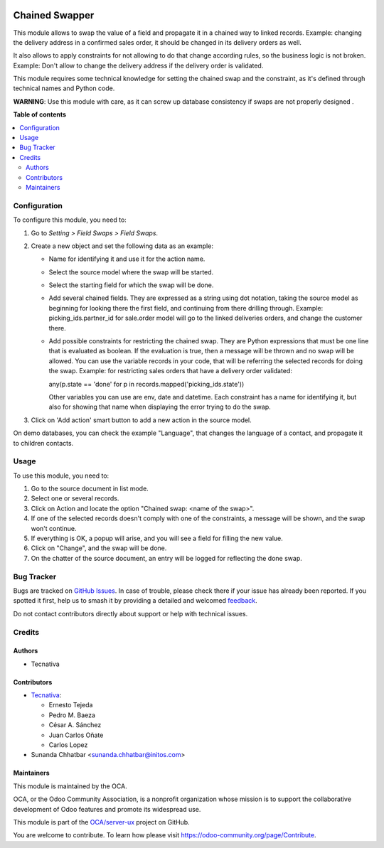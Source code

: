 .. image:: https://odoo-community.org/readme-banner-image
   :target: https://odoo-community.org/get-involved?utm_source=readme
   :alt: Odoo Community Association

===============
Chained Swapper
===============

.. 
   !!!!!!!!!!!!!!!!!!!!!!!!!!!!!!!!!!!!!!!!!!!!!!!!!!!!
   !! This file is generated by oca-gen-addon-readme !!
   !! changes will be overwritten.                   !!
   !!!!!!!!!!!!!!!!!!!!!!!!!!!!!!!!!!!!!!!!!!!!!!!!!!!!
   !! source digest: sha256:3667e0a3ef0d6ba4f19e8e7c2664191447979036dcc2b36d99192fa6056548c8
   !!!!!!!!!!!!!!!!!!!!!!!!!!!!!!!!!!!!!!!!!!!!!!!!!!!!

.. |badge1| image:: https://img.shields.io/badge/maturity-Mature-brightgreen.png
    :target: https://odoo-community.org/page/development-status
    :alt: Mature
.. |badge2| image:: https://img.shields.io/badge/license-AGPL--3-blue.png
    :target: http://www.gnu.org/licenses/agpl-3.0-standalone.html
    :alt: License: AGPL-3
.. |badge3| image:: https://img.shields.io/badge/github-OCA%2Fserver--ux-lightgray.png?logo=github
    :target: https://github.com/OCA/server-ux/tree/18.0/chained_swapper
    :alt: OCA/server-ux
.. |badge4| image:: https://img.shields.io/badge/weblate-Translate%20me-F47D42.png
    :target: https://translation.odoo-community.org/projects/server-ux-18-0/server-ux-18-0-chained_swapper
    :alt: Translate me on Weblate
.. |badge5| image:: https://img.shields.io/badge/runboat-Try%20me-875A7B.png
    :target: https://runboat.odoo-community.org/builds?repo=OCA/server-ux&target_branch=18.0
    :alt: Try me on Runboat

|badge1| |badge2| |badge3| |badge4| |badge5|

This module allows to swap the value of a field and propagate it in a
chained way to linked records. Example: changing the delivery address in
a confirmed sales order, it should be changed in its delivery orders as
well.

It also allows to apply constraints for not allowing to do that change
according rules, so the business logic is not broken. Example: Don't
allow to change the delivery address if the delivery order is validated.

This module requires some technical knowledge for setting the chained
swap and the constraint, as it's defined through technical names and
Python code.

**WARNING**: Use this module with care, as it can screw up database
consistency if swaps are not properly designed .

**Table of contents**

.. contents::
   :local:

Configuration
=============

To configure this module, you need to:

1. Go to *Setting > Field Swaps > Field Swaps*.
2. Create a new object and set the following data as an example:

   - Name for identifying it and use it for the action name.

   - Select the source model where the swap will be started.

   - Select the starting field for which the swap will be done.

   - Add several chained fields. They are expressed as a string using
     dot notation, taking the source model as beginning for looking
     there the first field, and continuing from there drilling through.
     Example: picking_ids.partner_id for sale.order model will go to the
     linked deliveries orders, and change the customer there.

   - Add possible constraints for restricting the chained swap. They are
     Python expressions that must be one line that is evaluated as
     boolean. If the evaluation is true, then a message will be thrown
     and no swap will be allowed. You can use the variable records in
     your code, that will be referring the selected records for doing
     the swap. Example: for restricting sales orders that have a
     delivery order validated:

     any(p.state == 'done' for p in records.mapped('picking_ids.state'))

     Other variables you can use are env, date and datetime. Each
     constraint has a name for identifying it, but also for showing that
     name when displaying the error trying to do the swap.

3. Click on 'Add action' smart button to add a new action in the source
   model.

On demo databases, you can check the example "Language", that changes
the language of a contact, and propagate it to children contacts.

Usage
=====

To use this module, you need to:

1. Go to the source document in list mode.
2. Select one or several records.
3. Click on Action and locate the option "Chained swap: <name of the
   swap>".
4. If one of the selected records doesn't comply with one of the
   constraints, a message will be shown, and the swap won't continue.
5. If everything is OK, a popup will arise, and you will see a field for
   filling the new value.
6. Click on "Change", and the swap will be done.
7. On the chatter of the source document, an entry will be logged for
   reflecting the done swap.

Bug Tracker
===========

Bugs are tracked on `GitHub Issues <https://github.com/OCA/server-ux/issues>`_.
In case of trouble, please check there if your issue has already been reported.
If you spotted it first, help us to smash it by providing a detailed and welcomed
`feedback <https://github.com/OCA/server-ux/issues/new?body=module:%20chained_swapper%0Aversion:%2018.0%0A%0A**Steps%20to%20reproduce**%0A-%20...%0A%0A**Current%20behavior**%0A%0A**Expected%20behavior**>`_.

Do not contact contributors directly about support or help with technical issues.

Credits
=======

Authors
-------

* Tecnativa

Contributors
------------

- `Tecnativa <https://www.tecnativa.com>`__:

  - Ernesto Tejeda
  - Pedro M. Baeza
  - César A. Sánchez
  - Juan Carlos Oñate
  - Carlos Lopez

- Sunanda Chhatbar <sunanda.chhatbar@initos.com>

Maintainers
-----------

This module is maintained by the OCA.

.. image:: https://odoo-community.org/logo.png
   :alt: Odoo Community Association
   :target: https://odoo-community.org

OCA, or the Odoo Community Association, is a nonprofit organization whose
mission is to support the collaborative development of Odoo features and
promote its widespread use.

This module is part of the `OCA/server-ux <https://github.com/OCA/server-ux/tree/18.0/chained_swapper>`_ project on GitHub.

You are welcome to contribute. To learn how please visit https://odoo-community.org/page/Contribute.
